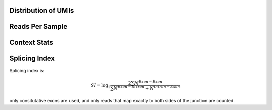Distribution of UMIs
---------------------


.. report:: Sample_QC.UMI_stats
   :render: r-ggplot
   :layout: column-4
   :display: png,png,50
   :statement: aes(x=sample,y=freq) + geom_violin() + scale_y_log10() + theme_bw() + theme(axis.text.x = element_text(angle = 90)) + geom_hline(yintercept=1/(4^5), lty=2)

   Distribution of UMIs


Reads Per Sample
-----------------


.. report:: Sample_QC.ReadsPerSample
   :render: r-ggplot
   :layout: column-4
   :display: png,png,50
   :statement: aes(y=total, x=sample) + geom_bar(stat="identity") + theme_bw() + theme(axis.text.x = element_text(angle=90)) + scale_y_continuous(labels = function(x,...) format(x,...,big.mark=",", scientific= F, trim = T)) + ylab("Reads")

   Number of reads for each barcode


.. report:: Sample_QC.PercentDemuxed
   :render: r-ggplot
   :layout: column-4
   :display: png,png,40
   :statement: aes(y=demuxed * 100, x=sample) + geom_bar(stat="identity") + theme_bw() + theme(axis.text.x = element_text(angle=90)) + scale_y_continuous(labels = function(x) sprintf("%.0f%%",x)) + ylab("Percent Passed Filter")

   Reads succesfully demuxed and filtered


.. report:: Sample_QC.PercentMapped
   :render: r-ggplot
   :layout: column-4
   :display: png,png,40
   :statement: aes(y=mapped * 100, x=sample) + geom_bar(stat="identity") + theme_bw() + theme(axis.text.x = element_text(angle=90)) + scale_y_continuous(labels = function(x) sprintf("%.0f%%",x), limits = c(0,100)) + ylab("Percent reads mapped")

   Percent Reads mapped



.. report:: Sample_QC.PercentDeDuped
   :render: r-ggplot
   :layout: column-4
   :display: png,png,40
   :statement: aes(y=p_unique * 100, x=sample) + geom_bar(stat="identity") + theme_bw() + theme(axis.text.x = element_text(angle=90)) + scale_y_continuous(labels = function(x) sprintf("%.0f%%",x)) + ylab("Percent reads unique")

   Percent of Reads Unique



.. report:: Sample_QC.FinalReads
   :render: r-ggplot
   :statement: aes(y=reads_mapped, x=sample) + geom_bar(stat="identity") + theme_bw() + theme(axis.text.x = element_text(angle=90)) + scale_y_continuous(labels = function(x,...) format(x,...,big.mark=",", scientific= F, trim = T)) + ylab("Total unique mapped reads")

   Final total mapped reads

.. report:: Sample_QC.PercentSpliced
   :render: r-ggplot
   :statement: aes(Track, pspliced) + geom_bar(stat="identity") +  scale_y_continuous(labels = function(x) sprintf("%.0f%%",x*100)) + ylab("Percent reads spliced") + theme_bw() + theme(axis.text.x=element_text(angle=90))

   Percent of deduped reads spliced

.. report:: Sample_QC.MappedFragLength
   :render: r-ggplot
   :transform: melt
   :statement: aes(x=track, y=value/sum(variable), fill=Slice) + geom_bar(position="fill", stat="identity") + ylab("Fraction of reads") + scale_fill_discrete(name="Length bin (bp)") + coord_flip() + theme_bw()

   Read length distribution of unmapped reads


Context Stats
---------------

.. report:: Sample_QC.ContextStats
   :render: r-ggplot
   :groupby: all
   :statement: aes(x=track, y=alignments, fill=category) + geom_bar(position="fill", stat="identity") + coord_flip() + ylab("fractraction alignmnets") + scale_fill_brewer(type="qual",palette="Paired")

   Mapping Context for dediped reads


.. report:: Sample_QC.ContextRepresentation
   :render: r-ggplot
   :statement: aes(category, log2(precent_alignments/percent_bases)) + geom_bar(stat="identity") + theme(axis.text.x = element_text(angle=90,hjust=1)) + ylab("log2 enrichment")
   :layout: column-3
   :groupby: track

   Enrichments of contexted over expectation


Splicing Index
------------------

Splicing index is:

.. math:: SI = \log_2\frac{2\sum N^{Exon-Exon}}{\sum N^{Exon-Intron} + N^{Intron-Exon}}

only consitutative exons are used, and only reads that map exactly to both sides of the junction are counted.

.. report:: Sample_QC.SplicingIndex
   :render: r-ggplot
   :groupby: all
   :statement: aes(x=track, y=log2(SI)) + geom_bar(stat="identity") + coord_flip() + xlab("Track") + ylab("Splicing index")

   Splicing index for each track
